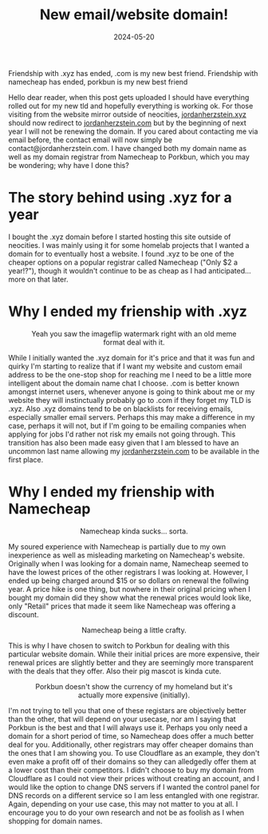 #+TITLE: New email/website domain!
#+date: 2024-05-20
#+HUGO_AUTO_SET_LASTMOD: t
#+hugo_base_dir: ../../
#+hugo_section: posts
#+HUGO_MENU: :menu "posts"
#+hugo_tags[]: technology, email, dns, namecheap, porkbun
#+filetags: technology email dns namecheap porkbun 
#+HUGO_CODE_FENCE: 
#+EXPORT_FILE_NAME: new_domain.md 
#+hugo_front_matter_key_replace: description>summary
#+begin_description
Friendship with .xyz has ended, .com is my new best friend.
Friendship with namecheap has ended, porkbun is my new best friend
#+end_description

Hello dear reader, when this post gets uploaded I should have everything rolled out for my new tld and hopefully everything is working ok. For those visiting from the website mirror outside of neocities, [[http://jordanherzstein.xyz][jordanherzstein.xyz]] should now redirect to [[http://jordanherzstein.com][jordanherzstein.com]] but by the beginning of next year I will not be renewing the domain. If you cared about contacting me via email before, the contact email will now simply be contact@jordanherzstein.com. I have changed both my domain name as well as my domain registrar from Namecheap to Porkbun, which you may be wondering; why have I done this?

* The story behind using .xyz for a year
I bought the .xyz domain before I started hosting this site outside of neocities. I was mainly using it for some homelab projects that I wanted a domain for to eventually host a website. I found .xyz to be one of the cheaper options on a popular registrar called Namecheap ("Only $2 a year!?"), though it wouldn't continue to be as cheap as I had anticipated... more on that later. 

* Why I ended my frienship with .xyz 
#+BEGIN_EXPORT html
<figure>
    <center>
       <img src="/images/blog/friendship_with_com.jpg" width="70%" />
       <figcaption>Yeah you saw the imageflip watermark right with an old meme format deal with it.</figcaption>
    </center>
</figure>
#+END_EXPORT

While I initially wanted the .xyz domain for it's price and that it was fun and quirky I'm starting to realize that if I want my website and custom email address to be the one-stop shop for reaching me I need to be a little more intelligent about the domain name chat I choose. .com is better known amongst internet users, whenever anyone is going to think about me or my website they will instinctually probably go to .com if they forget my TLD is .xyz. Also .xyz domains tend to be on blacklists for receiving emails, especially smaller email servers. Perhaps this may make a difference in my case, perhaps it will not, but if I'm going to be emailing companies when applying for jobs I'd rather not risk my emails not going through. This transition has also been made easy given that I am blessed to have an uncommon last name allowing my [[https://jordanherzstein.com][jordanherzstein.com]] to be available in the first place.

* Why I ended my frienship with Namecheap 
#+BEGIN_EXPORT html
<figure>
    <center>
       <img src="/images/blog/friendship_with_porkbun.jpg" width="70%" />
       <figcaption>Namecheap kinda sucks... sorta.</figcaption>
    </center>
</figure>
#+END_EXPORT

My soured experience with Namecheap is partially due to my own inexperience as well as misleading marketing on Namecheap's website. Originally when I was looking for a domain name, Namecheap seemed to have the lowest prices of the other registrars I was looking at. However, I ended up being charged around $15 or so dollars on renewal the follwing year. A price hike is one thing, but nowhere in their original pricing when I bought my domain did they show what the renewal prices would look like, only "Retail" prices that made it seem like Namecheap was offering a discount.

#+BEGIN_EXPORT html
<figure>
    <center>
       <img src="/images/blog/namecheap_deal.png" width="100%" />
       <figcaption>Namecheap being a little crafty.</figcaption>
    </center>
</figure>
#+END_EXPORT

This is why I have chosen to switch to Porkbun for dealing with this particular website domain. While their initial prices are more expensive, their renewal prices are slightly better and they are seemingly more transparent with the deals that they offer. Also their pig mascot is kinda cute.

#+BEGIN_EXPORT html
<figure>
    <center>
       <img src="/images/blog/porkbun_renewal.png" width="100%" />
       <figcaption>Porkbun doesn't show the currency of my homeland but it's actually more expensive (initially).</figcaption>
    </center>
</figure>
#+END_EXPORT

I'm not trying to tell you that one of these registars are objectively better than the other, that will depend on your usecase, nor am I saying that Porkbun is the best and that I will always use it. Perhaps you only need a domain for a short period of time, so Namecheap does offer a much better deal for you. Additionally, other registrars may offer cheaper domains than the ones that I am showing you. To use Cloudflare as an example, they don't even make a profit off of their domains so they can alledgedly offer them at a lower cost than their competitors. I didn't choose to buy my domain from Cloudflare as I could not view their prices without creating an account, and I would like the option to change DNS servers if I wanted the control panel for DNS records on a different service so I am less entangled with one registrar. Again, depending on your use case, this may not matter to you at all. I encourage you to do your own research and not be as foolish as I when shopping for domain names.
